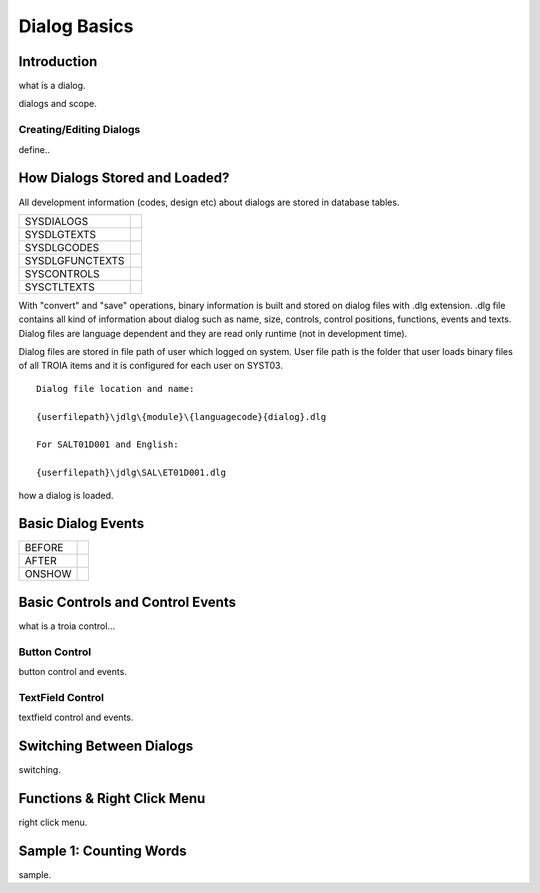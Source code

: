 

=============
Dialog Basics
=============

Introduction
------------

what is a dialog.

dialogs and scope.

Creating/Editing Dialogs
========================
define..

How Dialogs Stored and Loaded?
------------------------------

All development information (codes, design etc) about dialogs are stored in database tables.

+-----------------+-------------------------------------------------------+
| SYSDIALOGS      |                                                       |
+-----------------+-------------------------------------------------------+
| SYSDLGTEXTS     |                                                       |
+-----------------+-------------------------------------------------------+
| SYSDLGCODES     |                                                       |
+-----------------+-------------------------------------------------------+
| SYSDLGFUNCTEXTS |                                                       |
+-----------------+-------------------------------------------------------+
| SYSCONTROLS     |                                                       |
+-----------------+-------------------------------------------------------+
| SYSCTLTEXTS     |                                                       |
+-----------------+-------------------------------------------------------+

With "convert" and "save" operations, binary information is built and stored on dialog files with .dlg extension. .dlg file contains all kind of information about dialog such as name, size, controls, control positions, functions, events and texts. Dialog files are language dependent and they are read only runtime (not in development time).

Dialog files are stored in file path of user which logged on system. User file path is the folder that user loads binary files of all TROIA items and it is configured for each user on SYST03.

::

	Dialog file location and name:
	
	{userfilepath}\jdlg\{module}\{languagecode}{dialog}.dlg
	
	For SALT01D001 and English:
	
	{userfilepath}\jdlg\SAL\ET01D001.dlg


how a dialog is loaded.


Basic Dialog Events
--------------------

+---------+---------------------------------------------------------------+
| BEFORE  |                                                               |
+---------+---------------------------------------------------------------+
| AFTER   |                                                               |
+---------+---------------------------------------------------------------+
| ONSHOW  |                                                               |
+---------+---------------------------------------------------------------+


Basic Controls and Control Events
---------------------------------

what is a troia control...

Button Control
==============

button control and events.

TextField Control
=================

textfield control and events.


Switching Between Dialogs
-------------------------
switching.


Functions & Right Click Menu
----------------------------
right click menu.


Sample 1: Counting Words
------------------------

sample.